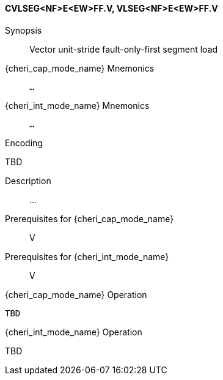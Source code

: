 <<<
[#insns-cvlseg_nf_e_ew_ff,reftext="Vector unit-stride fault-only-first segment load (CVLSEG<NF>E<EW>FF.V, VLSEG<NF>E<EW>FF.V)"]
==== CVLSEG<NF>E<EW>FF.V, VLSEG<NF>E<EW>FF.V

Synopsis::
Vector unit-stride fault-only-first segment load

pass:attributes,quotes[{cheri_cap_mode_name}] Mnemonics::
`...`

pass:attributes,quotes[{cheri_int_mode_name}] Mnemonics::
`...`

Encoding::
--
TBD
--

Description::
...

Prerequisites for pass:attributes,quotes[{cheri_cap_mode_name}]::
V

Prerequisites for pass:attributes,quotes[{cheri_int_mode_name}]::
V

pass:attributes,quotes[{cheri_cap_mode_name}] Operation::
[source,SAIL,subs="verbatim,quotes"]
--
TBD
--

pass:attributes,quotes[{cheri_int_mode_name}] Operation::
--
TBD
--
